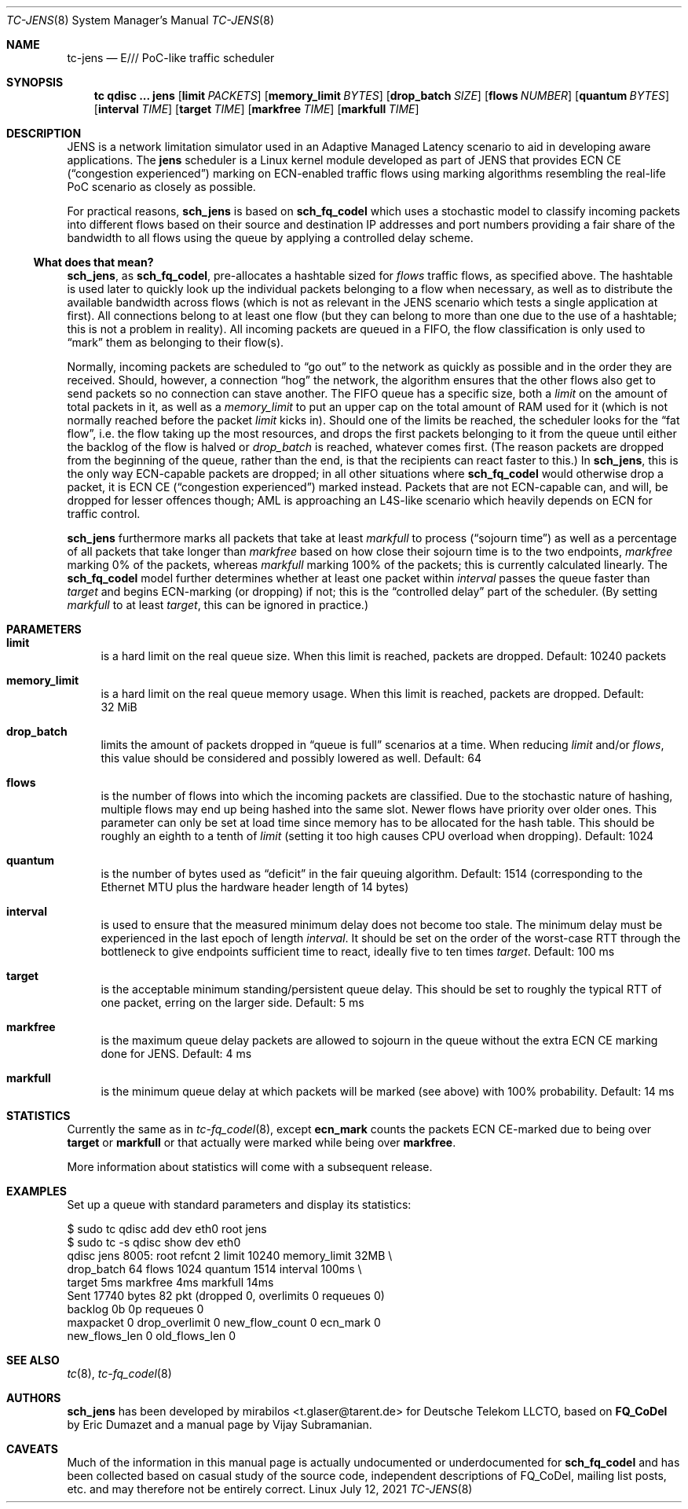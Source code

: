 .\" part of sch_jens (fork of sch_fq_codel), Deutsche Telekom LLCTO
.\"-
.if \n(.g .hlm 0
.Dd July 12, 2021
.Dt TC\-JENS 8
.Os Linux
.Sh NAME
.Nm tc\-jens
.Nd E/// PoC-like traffic scheduler
.Sh SYNOPSIS
.Nm tc
.Ic qdisc ...\& Nm jens
.Op Ic limit Ar PACKETS
.Op Ic memory_limit Ar BYTES
.Op Ic drop_batch Ar SIZE
.Op Ic flows Ar NUMBER
.Op Ic quantum Ar BYTES
.Op Ic interval Ar TIME
.Op Ic target Ar TIME
.Op Ic markfree Ar TIME
.Op Ic markfull Ar TIME
.Sh DESCRIPTION
JENS is a network limitation simulator used in an Adaptive Managed Latency
scenario to aid in developing aware applications.
The
.Nm jens
scheduler is a Linux kernel module developed as part of JENS that provides
ECN CE
.Pq Dq congestion experienced
marking on ECN-enabled traffic flows using marking algorithms resembling
the real-life PoC scenario as closely as possible.
.Pp
For practical reasons,
.Nm sch_jens
is based on
.Nm sch_fq_codel
which uses a stochastic model to classify incoming packets into different
flows based on their source and destination IP addresses and port numbers
providing a fair share of the bandwidth to all flows using the queue by
applying a controlled delay scheme.
.Ss What does that mean?
.Nm sch_jens ,
as
.Nm sch_fq_codel ,
pre-allocates a hashtable sized for
.Ar flows
traffic flows, as specified above.
The hashtable is used later to quickly look up the individual packets
belonging to a flow when necessary, as well as to distribute the
available bandwidth across flows (which is not as relevant in the JENS
scenario which tests a single application at first).
All connections belong to at least one flow (but they can belong to
more than one due to the use of a hashtable; this is not a problem in
reality).
All incoming packets are queued in a FIFO, the flow classification is
only used to
.Dq mark
them as belonging to their flow(s).
.Pp
Normally, incoming packets are scheduled to
.Dq go out
to the network as quickly as possible and in the order they are
received.
Should, however, a connection
.Dq hog
the network, the algorithm ensures that the other flows also get
to send packets so no connection can stave another.
The FIFO queue has a specific size, both a
.Ar limit
on the amount of total packets in it, as well as a
.Ar memory_limit
to put an upper cap on the total amount of RAM used for it
(which is not normally reached before the packet
.Ar limit
kicks in).
Should one of the limits be reached, the scheduler looks for the
.Dq fat flow ,
i.e. the flow taking up the most resources, and drops the first
packets belonging to it from the queue until either the backlog
of the flow is halved or
.Ar drop_batch
is reached, whatever comes first.
(The reason packets are dropped from the beginning of the queue,
rather than the end, is that the recipients can react faster to this.)
In
.Nm sch_jens ,
this is the only way ECN-capable packets are dropped; in all other
situations where
.Nm sch_fq_codel
would otherwise drop a packet, it is ECN CE
.Pq Dq congestion experienced
marked instead.
Packets that are not ECN-capable can, and will, be dropped for
lesser offences though; AML is approaching an L4S-like scenario
which heavily depends on ECN for traffic control.
.Pp
.Nm sch_jens
furthermore marks all packets that take at least
.Ar markfull
to process
.Pq Dq sojourn time
as well as a percentage of all packets that take longer than
.Ar markfree
based on how close their sojourn time is to the two endpoints,
.Ar markfree
marking 0% of the packets, whereas
.Ar markfull
marking 100% of the packets; this is currently calculated
linearly.
The
.Nm sch_fq_codel
model further determines whether at least one packet within
.Ar interval
passes the queue faster than
.Ar target
and begins ECN-marking (or dropping) if not; this is the
.Dq controlled delay
part of the scheduler.
(By setting
.Ar markfull
to at least
.Ar target ,
this can be ignored in practice.)
.Sh PARAMETERS
.Bl -tag -width XX
.It Ic limit
is a hard limit on the real queue size.
When this limit is reached, packets are dropped.
Default: 10240\ packets
.It Ic memory_limit
is a hard limit on the real queue memory usage.
When this limit is reached, packets are dropped.
Default: 32\ MiB
.It Ic drop_batch
limits the amount of packets dropped in
.Dq queue is full
scenarios at a time.
When reducing
.Ar limit
and/or
.Ar flows ,
this value should be considered and possibly lowered as well.
Default: 64
.It Ic flows
is the number of flows into which the incoming packets are classified.
Due to the stochastic nature of hashing, multiple flows may end up
being hashed into the same slot.
Newer flows have priority over older ones.
This parameter can only be set at load time since memory has to be
allocated for the hash table.
This should be roughly an eighth to a tenth of
.Ar limit
(setting it too high causes CPU overload when dropping).
Default: 1024
.It Ic quantum
is the number of bytes used as
.Dq deficit
in the fair queuing algorithm.
Default: 1514
(corresponding to the Ethernet MTU plus the hardware header length of 14 bytes)
.It Ic interval
is used to ensure that the measured minimum delay does not become too stale.
The minimum delay must be experienced in the last epoch of length
.Ar interval .
It should be set on the order of the worst-case RTT through the bottleneck
to give endpoints sufficient time to react, ideally five to ten times
.Ar target .
Default: 100\ ms
.It Ic target
is the acceptable minimum standing/persistent queue delay.
This should be set to roughly the typical RTT of one packet, erring on
the larger side.
Default: 5\ ms
.It Ic markfree
is the maximum queue delay packets are allowed to sojourn in the queue
without the extra ECN CE marking done for JENS.
Default: 4\ ms
.It Ic markfull
is the minimum queue delay at which packets will be marked (see above)
with 100% probability.
Default: 14\ ms
.El
.Sh STATISTICS
Currently the same as in
.Xr tc\-fq_codel 8 ,
except
.Li ecn_mark
counts the packets ECN CE-marked due to being over
.Ic target
or
.Ic markfull
or that actually were marked while being over
.Ic markfree .
.Pp
More information about statistics will come with a subsequent release.
.Sh EXAMPLES
Set up a queue with standard parameters and display its statistics:
.Bd -literal
$ sudo tc qdisc add dev eth0 root jens
$ sudo tc -s qdisc show dev eth0
qdisc jens 8005: root refcnt 2 limit 10240 memory_limit 32MB \e
    drop_batch 64 flows 1024 quantum 1514 interval 100ms \e
    target 5ms markfree 4ms markfull 14ms
 Sent 17740 bytes 82 pkt (dropped 0, overlimits 0 requeues 0)
 backlog 0b 0p requeues 0
  maxpacket 0 drop_overlimit 0 new_flow_count 0 ecn_mark 0
  new_flows_len 0 old_flows_len 0
.Ed
.Sh SEE ALSO
.Xr tc 8 ,
.Xr tc\-fq_codel 8
.Sh AUTHORS
.An -nosplit
.Nm sch_jens
has been developed by
.An mirabilos Aq t.glaser@tarent.de
for Deutsche Telekom LLCTO, based on
.Nm FQ_CoDel
by
.An Eric Dumazet
and a manual page by
.An Vijay Subramanian .
.Sh CAVEATS
Much of the information in this manual page is actually undocumented
or underdocumented for
.Nm sch_fq_codel
and has been collected based on casual study of the source code,
independent descriptions of FQ_CoDel, mailing list posts, etc. and
may therefore not be entirely correct.
